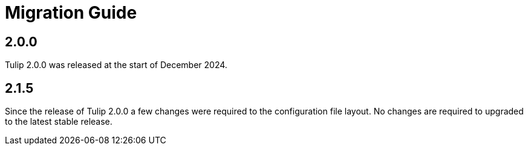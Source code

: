 = Migration Guide

== 2.0.0

Tulip 2.0.0 was released at the start of December 2024.

== 2.1.5

Since the release of Tulip 2.0.0 a few changes were required to the configuration file layout. No changes are required to upgraded to the latest stable release.
